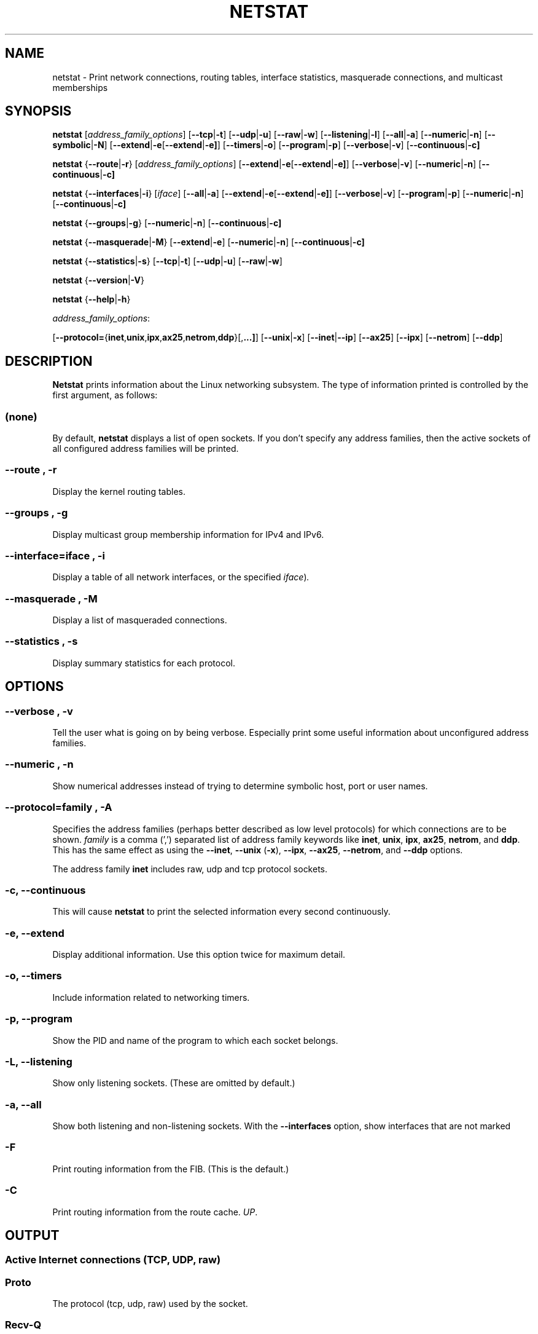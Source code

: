 .\"
.\" netstat.8 
.\"
.\" Original: (mdw@tc.cornell.edu & dc6iq@insu1.etec.uni-karlsruhe.de)
.\"
.\" Modified: Bernd.Eckenfels@inka.de
.\" Modified: Andi Kleen ak@muc.de 
.\" Modified: Tuan Hoang tqhoang@bigfoot.com 
.\"
.\"
.TH NETSTAT 8 "29 February 2000" "net-tools" "Linux Programmer's Manual"

.SH NAME
netstat \- Print network connections, routing tables, interface statistics, masquerade connections, and multicast memberships

.SH SYNOPSIS

.B netstat 
.RI [ address_family_options ]
.RB [ \-\-tcp | \-t ]
.RB [ \-\-udp | \-u ]
.RB [ \-\-raw | \-w ]
.RB [ \-\-listening | \-l ]
.RB [ \-\-all | \-a ]
.RB [ \-\-numeric | \-n ]
.RB [ \-\-symbolic | \-N ]
.RB [ \-\-extend | \-e  [ \-\-extend | \-e] ]
.RB [ \-\-timers | \-o ]
.RB [ \-\-program | \-p ]
.RB [ \-\-verbose | \-v ]
.RB [ \-\-continuous | \-c]
.P
.B netstat 
.RB { \-\-route | \-r }
.RI [ address_family_options ]
.RB [ \-\-extend | \-e  [ \-\-extend | \-e] ]
.RB [ \-\-verbose | \-v ]
.RB [ \-\-numeric | \-n ]
.RB [ \-\-continuous | \-c]
.P
.B netstat
.RB { \-\-interfaces | \-i }
.RI [ iface ]
.RB [ \-\-all | \-a ]
.RB [ \-\-extend | \-e  [ \-\-extend | \-e] ]
.RB [ \-\-verbose | \-v ]
.RB [ \-\-program | \-p ]
.RB [ \-\-numeric | \-n ]
.RB [ \-\-continuous | \-c]
.P
.B netstat
.RB { \-\-groups | \-g }
.RB [ \-\-numeric | \-n ]
.RB [ \-\-continuous | \-c]
.P
.B netstat
.RB { \-\-masquerade | \-M }
.RB [ \-\-extend | \-e ]
.RB [ \-\-numeric | \-n ]
.RB [ \-\-continuous | \-c]
.P
.B netstat
.RB { \-\-statistics | -s }
.RB [ \-\-tcp | \-t ]
.RB [ \-\-udp | \-u ]
.RB [ \-\-raw | \-w ]
.P
.B netstat 
.RB { \-\-version | \-V }
.P
.B netstat 
.RB { \-\-help | \-h }
.P
.IR address_family_options :
.PP
.RB [ \-\-protocol= { inet , unix , ipx , ax25 , netrom , ddp }[, ...] ]
.RB [ \-\-unix | \-x ] 
.RB [ \-\-inet | \-\-ip ]
.RB [ \-\-ax25 ]
.RB [ \-\-ipx ] 
.RB [ \-\-netrom ]
.RB [ \-\-ddp ]

.SH DESCRIPTION
.B Netstat
prints information about the Linux networking subsystem.  The type of
information printed is controlled by the first argument, as follows:
.SS (none)
By default,
.B
netstat 
displays a list of open sockets.  If you don't specify any
address families, then the active sockets of all configured address
families will be printed.
.SS "\-\-route , \-r"
Display the kernel routing tables.
.SS "\-\-groups , \-g"
Display multicast group membership information for IPv4 and IPv6.
.SS "\-\-interface=\fIiface \fR, \fB\-i"
Display a table of all network interfaces, or the specified
.IR iface ) .
.SS "\-\-masquerade , \-M"
Display a list of masqueraded connections.
.SS "\-\-statistics , \-s"
Display summary statistics for each protocol.
.SH OPTIONS
.SS "\-\-verbose , \-v"
Tell the user what is going on by being verbose. Especially print some
useful information about unconfigured address families.
.SS "\-\-numeric , \-n"
Show numerical addresses instead of trying to determine symbolic host, port
or user names.
.SS "\-\-protocol=\fIfamily \fR, \fB\-A"
Specifies the address families (perhaps better described as low level
protocols) for which connections are to be shown.
.I family 
is a comma (',') separated list of address family keywords like
.BR inet , 
.BR unix , 
.BR ipx , 
.BR ax25 , 
.BR netrom ,
and
.BR ddp .
This has the same effect as using the 
.BR \-\-inet ,
.BR \-\-unix " (" \-x ),
.BR \-\-ipx ,
.BR \-\-ax25 ,
.BR \-\-netrom ,
and
.B \-\-ddp 
options.
.P
The address family
.B inet
includes raw, udp and tcp protocol sockets.
.SS "\-c, \-\-continuous"
This will cause
.B netstat
to print the selected information every second continuously.
.SS "\-e, \-\-extend"
Display additional information.  Use this option twice for maximum detail.
.SS "\-o, \-\-timers"
Include information related to networking timers.
.SS "\-p, \-\-program"
Show the PID and name of the program to which each socket belongs.
.SS "\-L, \-\-listening"
Show only listening sockets.  (These are omitted by default.)
.SS "\-a, \-\-all"
Show both listening and non-listening sockets.  With the
.B --interfaces
option, show interfaces that are not marked 
.SS "\-F"
Print routing information from the FIB.  (This is the default.)
.SS "\-C"
Print routing information from the route cache.
.IR UP .
.P
.SH OUTPUT
.P
.SS Active Internet connections \fR(TCP, UDP, raw)\fR
.SS "Proto" 
The protocol (tcp, udp, raw) used by the socket. 
.SS "Recv-Q"
The count of bytes not copied by the user program connected to this socket.
.SS "Send-Q"
The count of bytes not acknowledged by the remote host.
.SS "Local Address" 
Address and port number of the local end of the socket.  Unless the
.BR \-\-numeric " (" \-n )
option is specified, the socket address is resolved to its canonical
host name (FQDN), and the port number is translated into the
corresponding service name.
.SS "Foreign Address"
Address and port number of the remote end of the socket.
Analogous to "Local Address."
.SS "State"
The state of the socket. Since there are no states in raw mode and usually no
states used in UDP, this column may be left blank. Normally this can be one
of several values:
.TP
.I
ESTABLISHED
The socket has an established connection.
.TP
.I
SYN_SENT
The socket is actively attempting to establish a connection.
.TP
.I
SYN_RECV
A connection request has been received from the network.
.TP
.I
FIN_WAIT1
The socket is closed, and the connection is shutting down.
.TP
.I
FIN_WAIT2
Connection is closed, and the socket is waiting for a shutdown from the
remote end.
.TP
.I
TIME_WAIT
The socket is waiting after close to handle packets still in the network.
.TP
.I
CLOSED
The socket is not being used.
.TP
.I
CLOSE_WAIT
The remote end has shut down, waiting for the socket to close.
.TP
.I
LAST_ACK
The remote end has shut down, and the socket is closed. Waiting for
acknowledgement.
.TP
.I
LISTEN
The socket is listening for incoming connections.  Such sockets are 
not included in the output unless you specify the 
.BR \-\-listening " (" \-l )
or 
.BR \-\-all " (" \-a )
option.
.TP
.I
CLOSING
Both sockets are shut down but we still don't have all our data
sent.
.TP
.I
UNKNOWN
The state of the socket is unknown.
.SS "User"
The username or the user id (UID) of the owner of the socket.
.SS "PID/Program name"
Slash-separated pair of the process id (PID) and process name of the 
process that owns the socket.
.B --program
causes this column to be included.  You will also need
.I superuser
privileges to see this information on sockets you don't own.  This
identification information is not yet available for IPX sockets.
.SS "Timer"
(this needs to be written)
.P
.SS Active UNIX domain Sockets
.SS "Proto" 
The protocol (usually unix) used by the socket.
.SS "RefCnt"
The reference count (i.e. attached processes via this socket).
.SS "Flags"
The flags displayed is SO_ACCEPTON (displayed as 
.BR ACC ),
SO_WAITDATA 
.RB ( W )
or SO_NOSPACE 
.RB ( N ). 
SO_ACCECPTON 
is used on unconnected sockets if their corresponding
processes are waiting for a connect request. The other flags are not
of normal interest.
.SS "Type"
There are several types of socket access:
.TP
.I
SOCK_DGRAM
The socket is used in Datagram (connectionless) mode.
.TP
.I
SOCK_STREAM
This is a stream (connection) socket.
.TP
.I
SOCK_RAW
The socket is used as a raw socket.
.TP
.I
SOCK_RDM
This one serves reliably-delivered messages.
.TP
.I
SOCK_SEQPACKET
This is a sequential packet socket.
.TP
.I
SOCK_PACKET
Raw interface access socket.
.TP
.I
UNKNOWN
Who ever knows what the future will bring us - just fill in here :-)
.PP
.SS "State"
This field will contain one of the following Keywords:
.TP
.I FREE
The socket is not allocated
.TP
.I LISTENING 
The socket is listening for a connection request.  Such
sockets are only included in the output if you specify the
.BR \-\-listening " (" \-l )
or
.BR \-\-all " (" \-a )
option.
.TP
.I CONNECTING
The socket is about to establish a connection.
.TP
.I CONNECTED
The socket is connected.
.TP
.I DISCONNECTING
The socket is disconnecting.
.TP
.I (empty)
The socket is not connected to another one.
.TP
.I UNKNOWN
This state should never happen.
.SS "PID/Program name"
Process ID (PID) and process name of the process that has the socket open. 
More info available in
.B "Active Internet connections"
section written above.
.SS "Path"
This is the path name as which the corresponding processes attached
to the socket.
.P
.SS Active IPX sockets
(this needs to be done by somebody who knows it)
.P
.SS Active NET/ROM sockets
(this needs to be done by somebody who knows it)
.P
.SS Active AX.25 sockets
(this needs to be done by somebody who knows it)
.PP
.SH NOTES
Starting with Linux release 2.2 
.B netstat -i 
does not show interface statistics for alias interfaces. To get per
alias interface counters you need to setup explicit rules using the
.BR ipchains(8) 
command.  

.SH FILES
.ta
.I /etc/services
-- The services translation file

.I /proc
-- Mount point for the proc filesystem, which gives access to kernel 
status information via the following files.

.I /proc/net/dev
-- device information

.I /proc/net/raw
-- raw socket information

.I /proc/net/tcp
-- TCP socket information

.I /proc/net/udp
-- UDP socket information

.I /proc/net/igmp
-- IGMP multicast information

.I /proc/net/unix
-- Unix domain socket information

.I /proc/net/ipx
-- IPX socket information

.I /proc/net/ax25
-- AX25 socket information

.I /proc/net/appletalk
-- DDP (appletalk) socket information

.I /proc/net/nr
-- NET/ROM socket information

.I /proc/net/route
-- IP routing information

.I /proc/net/ax25_route
-- AX25 routing information

.I /proc/net/ipx_route
-- IPX routing information

.I /proc/net/nr_nodes
-- NET/ROM nodelist

.I /proc/net/nr_neigh
-- NET/ROM neighbours

.I /proc/net/ip_masquerade
-- masqueraded connections

.I /proc/net/snmp
-- statistics
.fi
.P
.SH SEE ALSO
.BR route (8), 
.BR ifconfig (8), 
.BR ipchains (8),
.BR iptables (8),
.BR proc (5)
.P
.SH BUGS
Occasionally strange information may appear if a socket changes
as it is viewed. This is unlikely to occur.
.P
.SH AUTHORS
The netstat user interface was written by Fred Baumgarten
<dc6iq@insu1.etec.uni-karlsruhe.de> the man page basically
by Matt Welsh <mdw@tc.cornell.edu>. It was updated by
Alan Cox <Alan.Cox@linux.org> but could do with a bit more
work.  It was updated again by Tuan Hoang
<tqhoang@bigfoot.com>.
.br
The man page and the command included in the net-tools
package is totally rewritten by Bernd Eckenfels 
<ecki@linux.de>.

